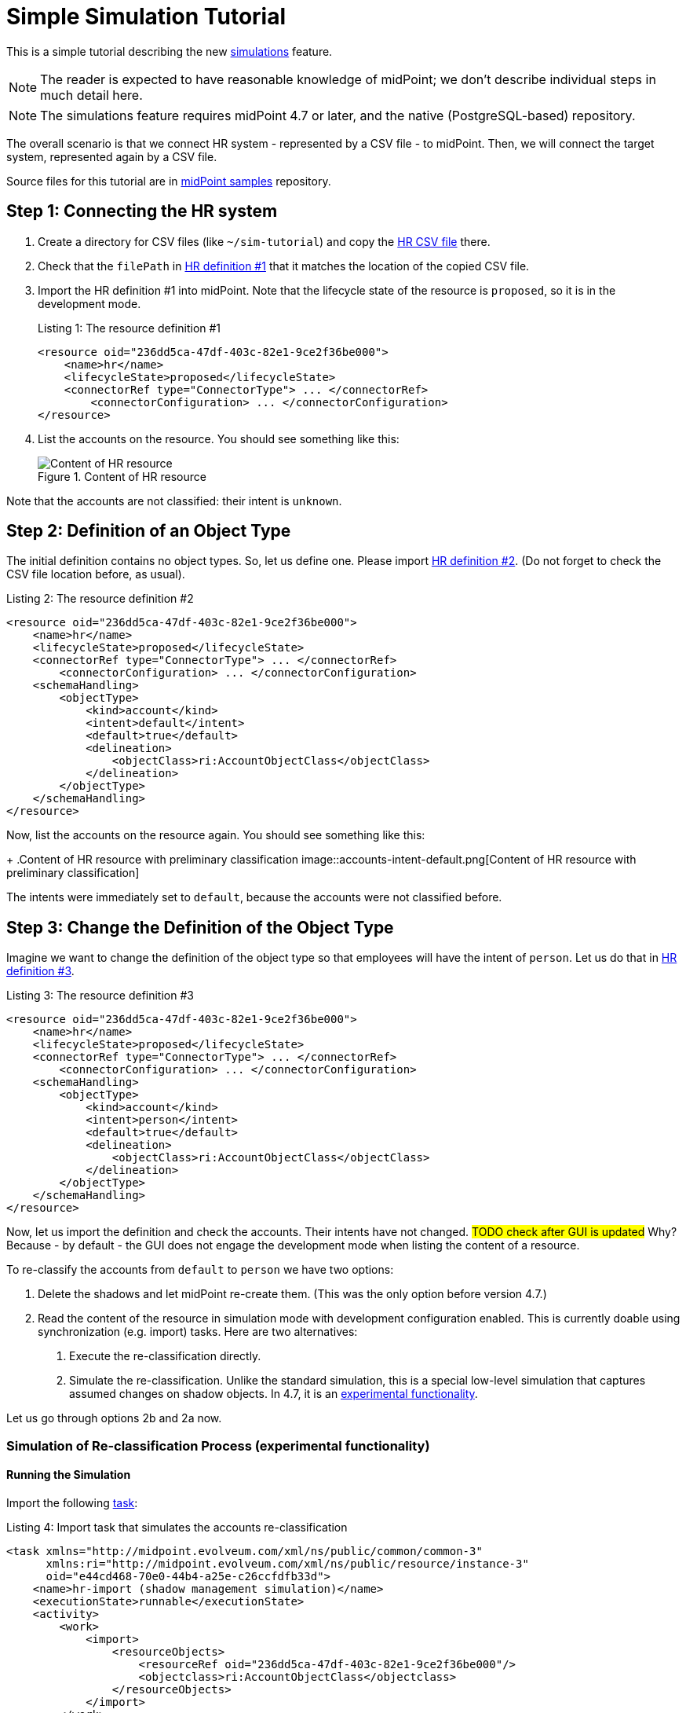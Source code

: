 = Simple Simulation Tutorial
:page-toc: top
:page-since: "4.7"
:page-upkeep-status: green

This is a simple tutorial describing the new xref:/midpoint/reference/simulation/[simulations] feature.

NOTE: The reader is expected to have reasonable knowledge of midPoint; we don't describe individual steps in much detail here.

NOTE: The simulations feature requires midPoint 4.7 or later, and the native (PostgreSQL-based) repository.

The overall scenario is that we connect HR system - represented by a CSV file - to midPoint.
Then, we will connect the target system, represented again by a CSV file.

Source files for this tutorial are in link:https://github.com/Evolveum/midpoint-samples/simulation/tutorial[midPoint samples] repository.

== Step 1: Connecting the HR system

. Create a directory for CSV files (like `~/sim-tutorial`) and copy the link:https://github.com/Evolveum/midpoint-samples/simulation/tutorial/hr.csv[HR CSV file] there.
. Check that the `filePath` in link:https://github.com/Evolveum/midpoint-samples/simulation/tutorial/resource-hr-1.xml[HR definition #1] that it matches the location of the copied CSV file.
. Import the HR definition #1 into midPoint.
Note that the lifecycle state of the resource is `proposed`, so it is in the development mode.
+
.Listing 1: The resource definition #1
[source,xml]
----
<resource oid="236dd5ca-47df-403c-82e1-9ce2f36be000">
    <name>hr</name>
    <lifecycleState>proposed</lifecycleState>
    <connectorRef type="ConnectorType"> ... </connectorRef>
	<connectorConfiguration> ... </connectorConfiguration>
</resource>
----

. List the accounts on the resource.
You should see something like this:
+
.Content of HR resource
image::unclassified-accounts.png[Content of HR resource]

Note that the accounts are not classified: their intent is `unknown`.

== Step 2: Definition of an Object Type

The initial definition contains no object types.
So, let us define one.
Please import link:https://github.com/Evolveum/midpoint-samples/simulation/tutorial/resource-hr-2.xml[HR definition #2].
(Do not forget to check the CSV file location before, as usual).

.Listing 2: The resource definition #2
[source,xml]
----
<resource oid="236dd5ca-47df-403c-82e1-9ce2f36be000">
    <name>hr</name>
    <lifecycleState>proposed</lifecycleState>
    <connectorRef type="ConnectorType"> ... </connectorRef>
	<connectorConfiguration> ... </connectorConfiguration>
    <schemaHandling>
        <objectType>
            <kind>account</kind>
            <intent>default</intent>
            <default>true</default>
            <delineation>
                <objectClass>ri:AccountObjectClass</objectClass>
            </delineation>
        </objectType>
    </schemaHandling>
</resource>
----

Now, list the accounts on the resource again.
You should see something like this:
+
.Content of HR resource with preliminary classification
image::accounts-intent-default.png[Content of HR resource with preliminary classification]

The intents were immediately set to `default`, because the accounts were not classified before.

== Step 3: Change the Definition of the Object Type

Imagine we want to change the definition of the object type so that employees will have the intent of `person`.
Let us do that in link:https://github.com/Evolveum/midpoint-samples/simulation/tutorial/resource-hr-3.xml[HR definition #3].

.Listing 3: The resource definition #3
[source,xml]
----
<resource oid="236dd5ca-47df-403c-82e1-9ce2f36be000">
    <name>hr</name>
    <lifecycleState>proposed</lifecycleState>
    <connectorRef type="ConnectorType"> ... </connectorRef>
	<connectorConfiguration> ... </connectorConfiguration>
    <schemaHandling>
        <objectType>
            <kind>account</kind>
            <intent>person</intent>
            <default>true</default>
            <delineation>
                <objectClass>ri:AccountObjectClass</objectClass>
            </delineation>
        </objectType>
    </schemaHandling>
</resource>
----

Now, let us import the definition and check the accounts.
Their intents have not changed. #TODO check after GUI is updated#
Why?
Because - by default - the GUI does not engage the development mode when listing the content of a resource.

To re-classify the accounts from `default` to `person` we have two options:

. Delete the shadows and let midPoint re-create them.
(This was the only option before version 4.7.)
. Read the content of the resource in simulation mode with development configuration enabled.
This is currently doable using synchronization (e.g. import) tasks. Here are two alternatives:
a. Execute the re-classification directly.
b. Simulate the re-classification.
Unlike the standard simulation, this is a special low-level simulation that captures assumed changes on shadow objects.
In 4.7, it is an xref:/midpoint/versioning/experimental/[experimental functionality].

Let us go through options 2b and 2a now.

=== Simulation of Re-classification Process (experimental functionality)

==== Running the Simulation

Import the following link:https://github.com/Evolveum/midpoint-samples/simulation/tutorial/task-hr-import-shadow-management-simulation.xml[task]:

.Listing 4: Import task that simulates the accounts re-classification
[source,xml]
----
<task xmlns="http://midpoint.evolveum.com/xml/ns/public/common/common-3"
      xmlns:ri="http://midpoint.evolveum.com/xml/ns/public/resource/instance-3"
      oid="e44cd468-70e0-44b4-a25e-c26ccfdfb33d">
    <name>hr-import (shadow management simulation)</name>
    <executionState>runnable</executionState>
    <activity>
        <work>
            <import>
                <resourceObjects>
                    <resourceRef oid="236dd5ca-47df-403c-82e1-9ce2f36be000"/>
                    <objectclass>ri:AccountObjectClass</objectclass>
                </resourceObjects>
            </import>
        </work>
        <executionMode>shadowManagementPreview</executionMode> <!--1-->
        <execution>
            <configurationToUse>
                <productionConfiguration>false</productionConfiguration> <!--2-->
            </configurationToUse>
            <createSimulationResult>true</createSimulationResult> <!--3-->
        </execution>
    </activity>
</task>
----
<1> Selects the (experimental) low-level simulation that captures changes to the shadows during classification and correlation.
<2> Instructs midPoint to use development configuration, not the production one.
<3> Enables the creation of the simulation result object.
Without this option, the simulation would run, but its results would not be captured.

==== Viewing the Results

After running it, the classification of the shadows will _not_ change, but a new simulation result is created.
It looks like this:

.Simulation result capturing the shadows reclassification
image::result-after-reclassification.png[Simulation result capturing the shadows reclassification]

We see that the classification of both shadows would be changed.
We can look at the details by clicking on "Shadow classification changed" mark, and then on a shadow:

.Reclassified objects
image::result-after-reclassification-details.png[Reclassified objects]

.Reclassified object details
image::result-after-reclassification-details-2.png[Reclassified object details]

==== Creating a Report

The results can be also exported into CSV, by running a report named _Simulation report: Items changed_, with the following parameters:

. `simulationResultRef` pointing to the simulation result created;
. `pathsIncluded` set to `intent` to avoid showing changes in synchronization timestamps;
. `showIfNoDetails` set to `false`.

(The preview in GUI does not work with these kinds of reports. Execute the report to create the CSV file.)

After opening the CSV in the spreadsheet and hiding unimportant columns it will look like this:

.Reclassified objects report
image::result-after-reclassification-report.png[Reclassified objects report]
